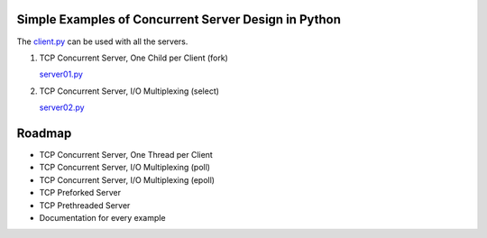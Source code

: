 Simple Examples of Concurrent Server Design in Python
-----------------------------------------------------

The `client.py <https://github.com/rspivak/csdesign/blob/master/client.py>`_ can be used with all the servers.

1. TCP Concurrent Server, One Child per Client (fork)

   `server01.py <https://github.com/rspivak/csdesign/blob/master/server01.py>`_

2. TCP Concurrent Server, I/O Multiplexing (select)

   `server02.py <https://github.com/rspivak/csdesign/blob/master/server02.py>`_


Roadmap
-------

- TCP Concurrent Server, One Thread per Client

- TCP Concurrent Server, I/O Multiplexing (poll)

- TCP Concurrent Server, I/O Multiplexing (epoll)

- TCP Preforked Server

- TCP Prethreaded Server

- Documentation for every example


